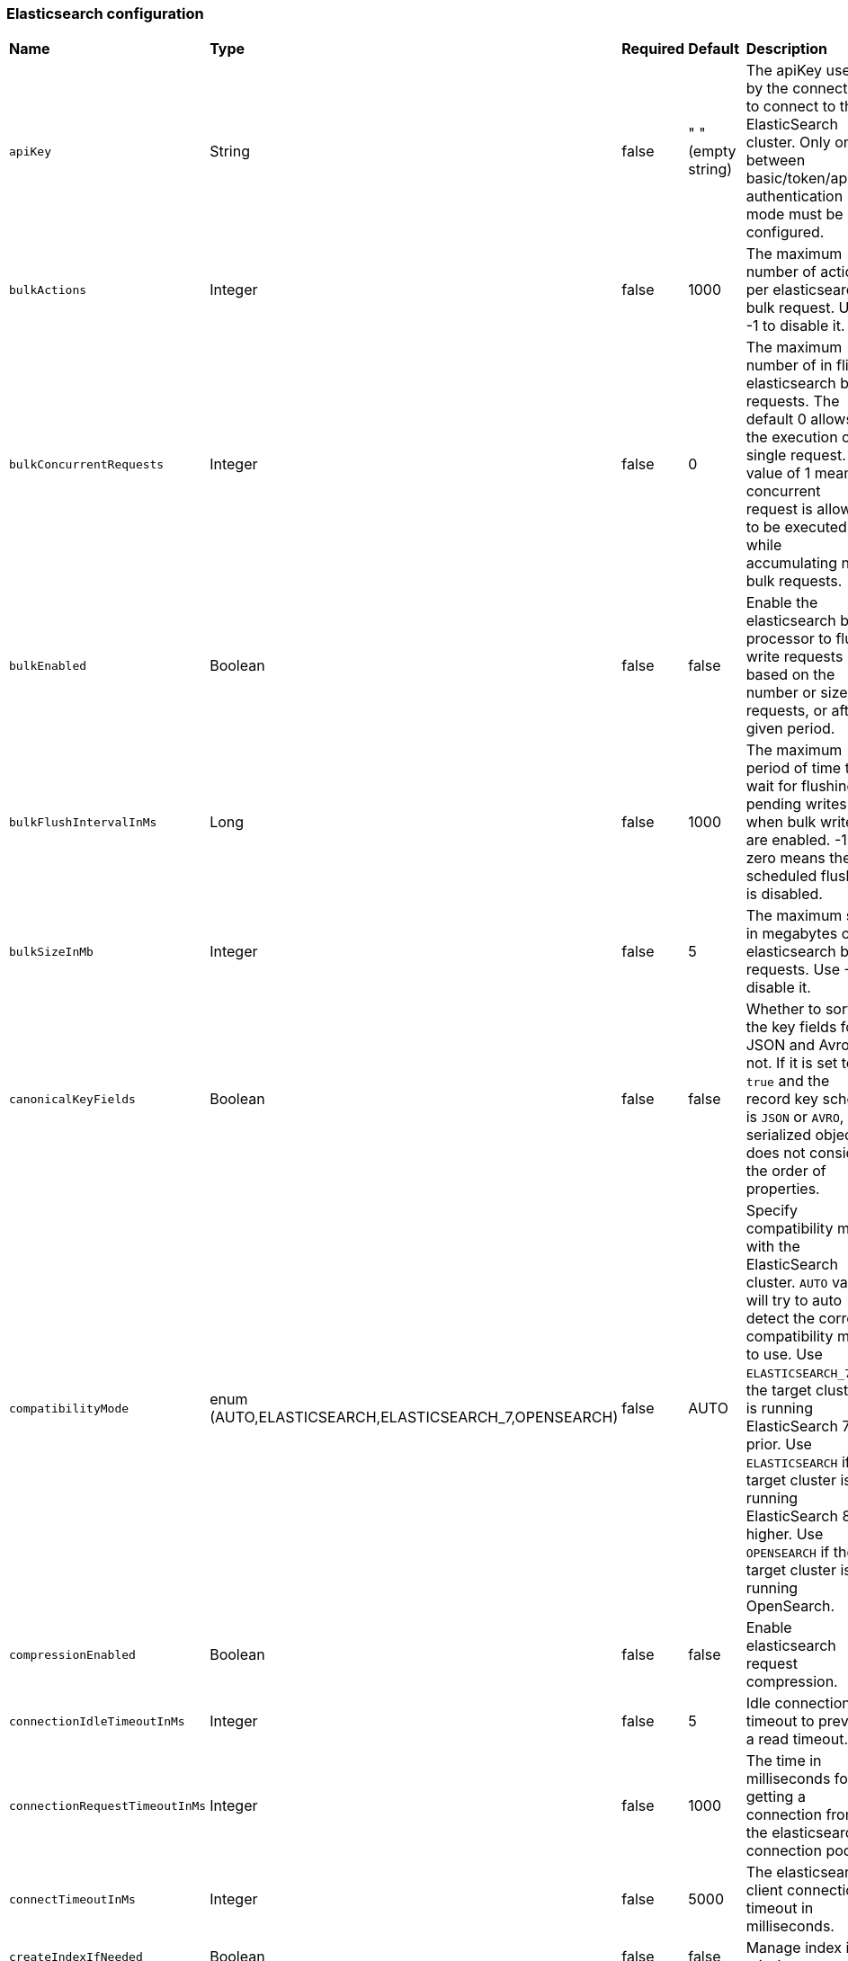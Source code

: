 === Elasticsearch configuration
[cols="2,2,1,1,3"]
|===
|*Name*
|*Type*
|*Required*
|*Default*
|*Description*

| `apiKey` | String| false | " " (empty string)|The apiKey used by the connector to connect to the ElasticSearch cluster. Only one between basic/token/apiKey authentication mode must be configured. 
| `bulkActions` | Integer | false | 1000 | The maximum number of actions per elasticsearch bulk request. Use -1 to disable it. 
| `bulkConcurrentRequests` | Integer | false | 0 | The maximum number of in flight elasticsearch bulk requests. The default 0 allows the execution of a single request. A value of 1 means 1 concurrent request is allowed to be executed while accumulating new bulk requests. 
| `bulkEnabled` | Boolean | false | false | Enable the elasticsearch bulk processor to flush write requests based on the number or size of requests, or after a given period. 
| `bulkFlushIntervalInMs` | Long | false | 1000 | The maximum period of time to wait for flushing pending writes when bulk writes are enabled. -1 or zero means the scheduled flushing is disabled. 
| `bulkSizeInMb` | Integer | false |5 | The maximum size in megabytes of elasticsearch bulk requests. Use -1 to disable it. 
| `canonicalKeyFields` | Boolean | false | false | Whether to sort the key fields for JSON and Avro or not. If it is set to `true` and the record key schema is `JSON` or `AVRO`, the serialized object does not consider the order of properties. 
| `compatibilityMode` | enum (AUTO,ELASTICSEARCH,ELASTICSEARCH_7,OPENSEARCH) | false | AUTO | Specify compatibility mode with the ElasticSearch cluster. `AUTO` value will try to auto detect the correct compatibility mode to use. Use `ELASTICSEARCH_7` if the target cluster is running ElasticSearch 7 or prior. Use `ELASTICSEARCH` if the target cluster is running ElasticSearch 8 or higher. Use `OPENSEARCH` if the target cluster is running OpenSearch. 
| `compressionEnabled` | Boolean | false |false | Enable elasticsearch request compression. 
| `connectionIdleTimeoutInMs` | Integer | false |5 | Idle connection timeout to prevent a read timeout. 
| `connectionRequestTimeoutInMs` | Integer | false |1000 | The time in milliseconds for getting a connection from the elasticsearch connection pool. 
| `connectTimeoutInMs` | Integer | false |5000 | The elasticsearch client connection timeout in milliseconds. 
| `createIndexIfNeeded` | Boolean | false | false | Manage index if missing. 
| `elasticSearchUrl` | String| true | " " (empty string)| The URL of elastic search cluster to which the connector connects. 
| `idHashingAlgorithm` | enum(NONE,SHA256,SHA512)| false | NONE|Hashing algorithm to use for the document id. This is useful in order to be compliant with the ElasticSearch _id hard limit of 512 bytes. 
| `indexName` | String| false |" " (empty string)| The index name to which the connector writes messages. The default value is the topic name. It accepts date formats in the name to support event time based index with the pattern `%{+<date-format>}`. For example, suppose the event time of the record is 1645182000000L, the indexName is `logs-%{+yyyy-MM-dd}`, then the formatted index name would be `logs-2022-02-18`. 
| `indexNumberOfReplicas` | int| false |1 | The number of replicas of the index. 
| `indexNumberOfShards` | int| false |1| The number of shards of the index. 
| `keyIgnore` | Boolean | false |true | Whether to ignore the record key to build the Elasticsearch document `_id`. If primaryFields is defined, the connector extract the primary fields from the payload to build the document `_id` If no primaryFields are provided, elasticsearch auto generates a random document `_id`. 
| `malformedDocAction` | enum (IGNORE,WARN,FAIL) | false | FAIL | How to handle elasticsearch rejected documents due to some malformation. Possible options are IGNORE, DELETE or FAIL. Default is FAIL the Elasticsearch document. 
| `maxRetries` | Integer | false | 1 | The maximum number of retries for elasticsearch requests. Use -1 to disable it.  
| `maxRetryTimeInSec` | Integer| false | 86400 | The maximum retry time interval in seconds for retrying an elasticsearch request. 
| `nullValueAction` | enum (IGNORE,DELETE,FAIL) | false | IGNORE | How to handle records with null values, possible options are IGNORE, DELETE or FAIL. Default is IGNORE the message. 
| `password` | String| false | " " (empty string)|The password used by the connector to connect to the elastic search cluster. <br /><br />If `username` is set, then `password` should also be provided.  
| `primaryFields` | String | false | "id" | The comma separated ordered list of field names used to build the Elasticsearch document `_id` from the record value. If this list is a singleton, the field is converted as a string. If this list has 2 or more fields, the generated `_id` is a string representation of a JSON array of the field values. 
| `retryBackoffInMs` | Integer | false | 100 | The base time to wait when retrying an Elasticsearch request (in milliseconds). 
| `schemaEnable` | Boolean | false | false | Turn on the Schema Aware mode. 
| `socketTimeoutInMs` | Integer | false |60000 | The socket timeout in milliseconds waiting to read the elasticsearch response. 
| `ssl` | ElasticSearchSslConfig | false | string | Configuration for TLS encrypted communication. See xref:io-elastic-sink.adoc#ssl-configuration[]. 
| `stripNonPrintableCharacters` | Boolean| false | true| Whether to remove all non-printable characters from the document or not. If it is set to true, all non-printable characters are removed from the document. 
| `stripNulls` | Boolean | false |true | If stripNulls is false, elasticsearch _source includes 'null' for empty fields (for example {"foo": null}), otherwise null fields are stripped. 
| `token` | String| false | " " (empty string)|The token used by the connector to connect to the ElasticSearch cluster. Only one between basic/token/apiKey authentication mode must be configured. 
| `typeName` | String | false | "_doc" | The type name to which the connector writes messages to. The value should be set explicitly to a valid type name other than "_doc" for Elasticsearch version before 6.2, and left to default otherwise. 
| `username` | String| false |" " (empty string)| The username used by the connector to connect to the elastic search cluster. If `username` is set, then `password` should also be provided. 
|===

[#ssl-configuration]
=== ElasticSearchSslConfig structure

[cols="2,1,1,1,3"]
|===
|*Name*
|*Type*
|*Required*
|*Default*
|*Description*

| `cipherSuites` | String| false |" " (empty string)| SSL/TLS cipher suites. 
| `disableCertificateValidation` | Boolean| false | true | Whether or not to disable the node certificate validation. Changing this value is highly insecure and you should not use it in production environment. 
| `enabled` | Boolean| false | false | Enable SSL/TLS. 
| `hostnameVerification` | Boolean| false | true | Whether or not to validate node hostnames when using SSL. 
| `keystorePassword` | String| false |" " (empty string)| Keystore password. 
| `keystorePath` | String| false |" " (empty string)| The path to the keystore file. 
| `protocols` | String| false |"TLSv1.2" | Comma separated list of enabled SSL/TLS protocols. 
| `truststorePassword` | String| false |" " (empty string)| Truststore password. 
| `truststorePath` | String| false |" " (empty string)| The path to the truststore file. 
|===